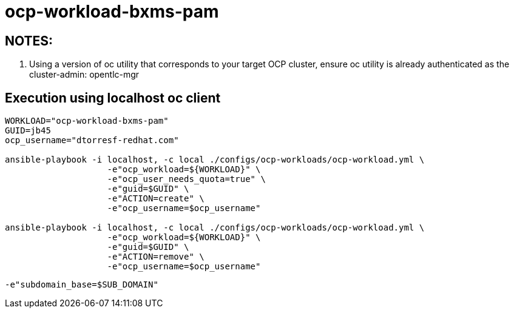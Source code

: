 = ocp-workload-bxms-pam

== NOTES:

. Using a version of oc utility that corresponds to your target OCP cluster, ensure oc utility is already authenticated as the cluster-admin:   opentlc-mgr

== Execution using localhost oc client

-----
WORKLOAD="ocp-workload-bxms-pam"
GUID=jb45
ocp_username="dtorresf-redhat.com"

ansible-playbook -i localhost, -c local ./configs/ocp-workloads/ocp-workload.yml \
                    -e"ocp_workload=${WORKLOAD}" \
                    -e"ocp_user_needs_quota=true" \
                    -e"guid=$GUID" \
                    -e"ACTION=create" \
                    -e"ocp_username=$ocp_username"

ansible-playbook -i localhost, -c local ./configs/ocp-workloads/ocp-workload.yml \
                    -e"ocp_workload=${WORKLOAD}" \
                    -e"guid=$GUID" \
                    -e"ACTION=remove" \
                    -e"ocp_username=$ocp_username"
-----

-----
-e"subdomain_base=$SUB_DOMAIN"
-----


